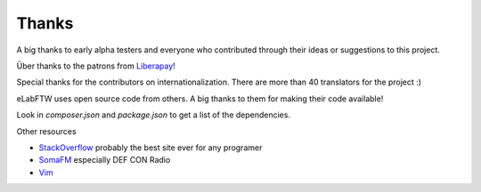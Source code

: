 .. _thanks:

Thanks
======

A big thanks to early alpha testers and everyone who contributed through their ideas or
suggestions to this project.

Über thanks to the patrons from `Liberapay <https://liberapay.com/NicolasCARPi/>`_!

Special thanks for the contributors on internationalization. There are more than 40 translators for the project :)

eLabFTW uses open source code from others. A big thanks to them for making their code available!

Look in `composer.json` and `package.json` to get a list of the dependencies.

Other resources

* `StackOverflow <https://stackoverflow.com/>`_ probably the best site ever for any programer
* `SomaFM <https://somafm.com/>`_ especially DEF CON Radio
* `Vim <http://www.vim.org>`_
